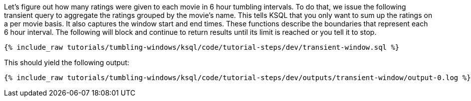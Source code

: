Let's figure out how many ratings were given to each movie in 6 hour tumbling intervals. To do that, we issue the following transient query to aggregate the ratings grouped by the movie's name. This tells KSQL that you only want to sum up the ratings on a per movie basis. It also captures the window start and end times. These functions describe the boundaries that represent each 6 hour interval. The following will block and continue to return results until its limit is reached or you tell it to stop.

+++++
<pre class="snippet"><code class="sql">{% include_raw tutorials/tumbling-windows/ksql/code/tutorial-steps/dev/transient-window.sql %}</code></pre>
+++++

This should yield the following output:

+++++
<pre class="snippet"><code class="shell">{% include_raw tutorials/tumbling-windows/ksql/code/tutorial-steps/dev/outputs/transient-window/output-0.log %}</code></pre>
+++++
